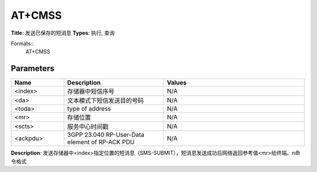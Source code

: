 
AT+CMSS
=======

**Title**: 发送已保存的短消息
**Types**: 执行, 查询

Formats::
   AT+CMSS

Parameters
----------
.. list-table::
   :header-rows: 1
   :widths: 18 34 48

   * - Name
     - Description
     - Values
   * - <index>
     - 存储器中短信序号
     - N/A
   * - <da>
     - 文本模式下短信发送目的号码
     - N/A
   * - <toda>
     - type of address
     - N/A
   * - <mr>
     - 存储位置
     - N/A
   * - <scts>
     - 服务中心时间戳
     - N/A
   * - <ackpdu>
     - 3GPP 23.040 RP-User-Data element of RP-ACK PDU
     - N/A

**Description**: 发送存储器中<index>指定位置的短消息（SMS-SUBMIT），短消息发送成功后网络返回参考值<mr>给终端。\n命令格式
